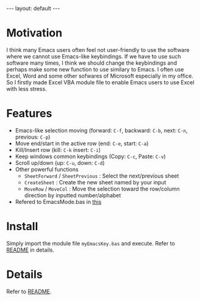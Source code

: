 #+BEGIN_EXPORT html
---
layout: default
---
#+END_EXPORT
* Motivation
  I think many Emacs users often feel not user-friendly to use the software 
  where we cannot use Emacs-like keybindings. 
  If we have to use such software many times, I think we should change the 
  keybindings and perhaps make some new function to use similary to Emacs.
  I often use Excel, Word and some other sofwares of Microsoft especially in
  my office. So I firstly made Excel VBA module file to enable Emacs users 
  to use Excel with less stress.

* Features
  - Emacs-like selection moving (forward: =C-f=, backward: =C-b=, next: =C-n=, previous: =C-p=)
  - Move end/start in the active row (end: =C-e=, start: =C-a=)
  - Kill/Insert row (kill: =C-k= insert: =C-i=)
  - Keep windows common keybindings (Copy: =C-c=, Paste: =C-v=)
  - Scroll up/down (up: =C-u=, down: =C-d=)
  - Other powerful functions
    + =SheetForward= / =SheetPrevious= : Select the next/previous sheet 
    + =CreateSheet= : Create the new sheet named by your input
    + =MoveRow= / =MoveCol= : Move the selection toward the row/column direction by inputted number/alphabet
  - Refered to EmacsMode.bas in [[https://gist.github.com/nozma/2603524#file-emacsmode-bas][this]]      

* Install
  Simply import the module file =myEmacsKey.bas= and execute.
  Refer to [[https://github.com/kkatsuyuki/myExcelVbaEmacsKey][README]] in details.
  
* Details
  Refer to [[https://github.com/kkatsuyuki/myExcelVbaEmacsKey][README]].

